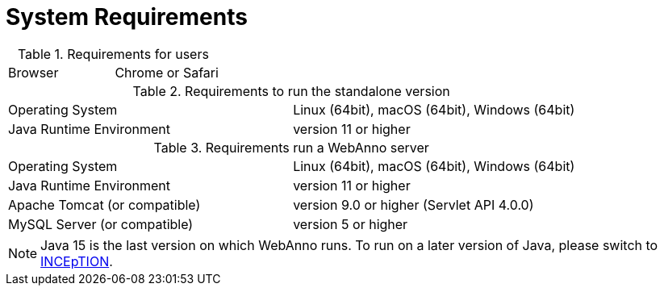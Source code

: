// Licensed to the Technische Universität Darmstadt under one
// or more contributor license agreements.  See the NOTICE file
// distributed with this work for additional information
// regarding copyright ownership.  The Technische Universität Darmstadt 
// licenses this file to you under the Apache License, Version 2.0 (the
// "License"); you may not use this file except in compliance
// with the License.
//  
// http://www.apache.org/licenses/LICENSE-2.0
// 
// Unless required by applicable law or agreed to in writing, software
// distributed under the License is distributed on an "AS IS" BASIS,
// WITHOUT WARRANTIES OR CONDITIONS OF ANY KIND, either express or implied.
// See the License for the specific language governing permissions and
// limitations under the License.

= System Requirements

.Requirements for users
[cols="2*"]
|===
| Browser
| Chrome or Safari
|===

.Requirements to run the standalone version
[cols="2*"]
|===
| Operating System
| Linux (64bit), macOS (64bit), Windows (64bit)

| Java Runtime Environment
| version 11 or higher
|===

.Requirements run a WebAnno server
[cols="2*"]
|===
| Operating System
| Linux (64bit), macOS (64bit), Windows (64bit)

| Java Runtime Environment
| version 11 or higher

| Apache Tomcat (or compatible)
| version 9.0 or higher (Servlet API 4.0.0)

| MySQL Server (or compatible)
| version 5 or higher 
|===

NOTE: Java 15 is the last version on which WebAnno runs. To run on a later version of 
      Java, please switch to link:https://inception-project.github.io[INCEpTION].
